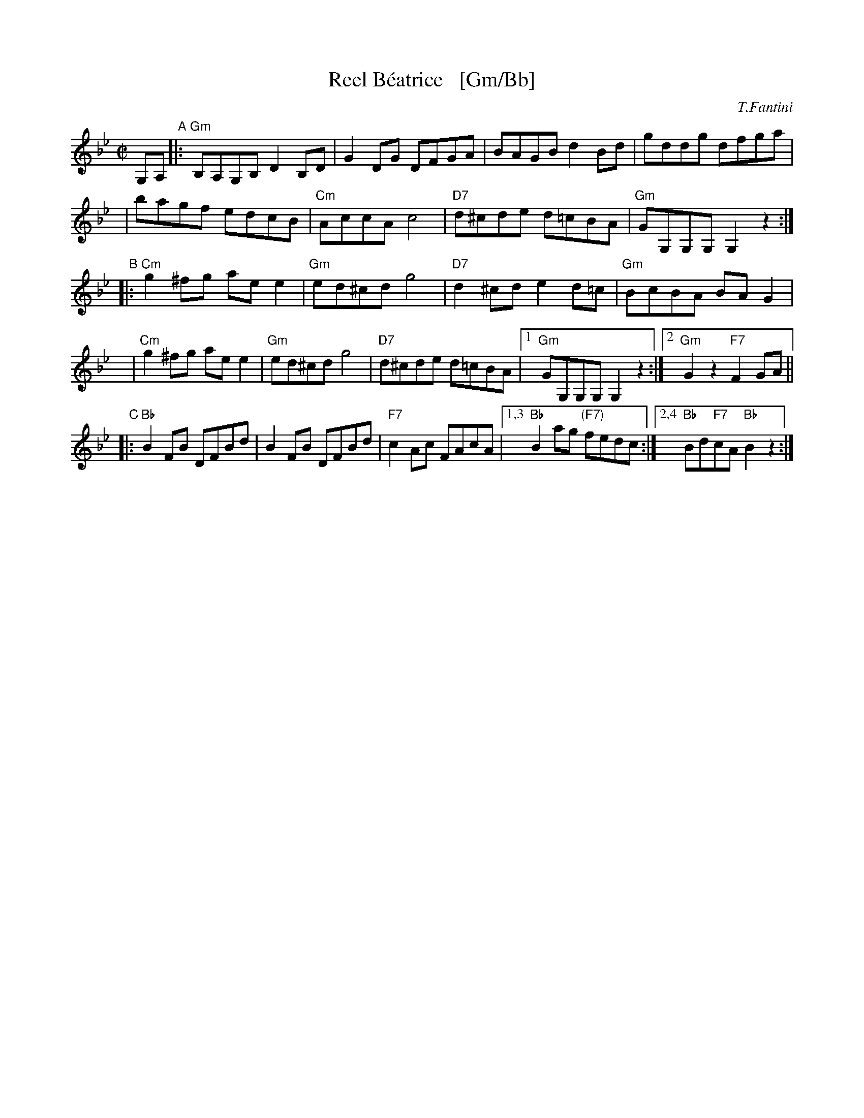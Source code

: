 X: 1
T: Reel B\'eatrice   [Gm/Bb]
%T: Oggi Nevica (Today it snows)
C: T.Fantini
R: reel
D: La Bottine Souriante "Je Voudrais Changer D'Chapeau"
Z: John Chambers <jc:trillian.mit.edu>
N: Well-known in New England, and many variants exist.
N: According to Paul M.  MacDonald, the original reel began as a polka from  the
N: Ballo  Liscio  dance  repertoire  called "Oggi Nevica" (which means 'today it
N: snows'), played by Riccardo Tesi, an Italian accordion player.
M: C|
L: 1/8
K: Gm
%%staffsep 40
G,A, "A"\
|: "Gm"B,A,G,B, D2B,D | G2DG DFGA \
| BAGB d2Bd | gddg dfga |
y3 \
| bagf edcB | "Cm"AccA c4 \
| "D7"d^cde d=cBA | "Gm"GG,G,G, G,2z2 :|
"B"\
|: "Cm"g2^fg aee2 | "Gm"ed^cd g4 \
| "D7"d2^cd e2d=c | "Gm"BcBA BAG2 |
y \
| "Cm"g2^fg aee2 | "Gm"ed^cd g4 \
| "D7"d^cde d=cBA |1 "Gm"GG,G,G, G,2z2 :|2 "Gm"G2z2 "F7"F2GA ||
"C"\
|: "Bb"B2FB DFBd | B2FB DFBd \
| "F7"c2Ac FAcA |1,3 "Bb"B2ag "(F7)"fedc :|2,4 "Bb"Bd"F7"cA "Bb"B2z2 :|
